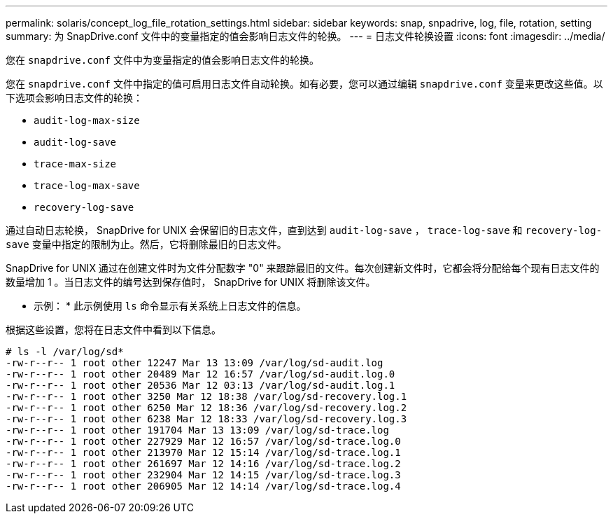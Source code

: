 ---
permalink: solaris/concept_log_file_rotation_settings.html 
sidebar: sidebar 
keywords: snap, snpadrive, log, file, rotation, setting 
summary: 为 SnapDrive.conf 文件中的变量指定的值会影响日志文件的轮换。 
---
= 日志文件轮换设置
:icons: font
:imagesdir: ../media/


[role="lead"]
您在 `snapdrive.conf` 文件中为变量指定的值会影响日志文件的轮换。

您在 `snapdrive.conf` 文件中指定的值可启用日志文件自动轮换。如有必要，您可以通过编辑 `snapdrive.conf` 变量来更改这些值。以下选项会影响日志文件的轮换：

* `audit-log-max-size`
* `audit-log-save`
* `trace-max-size`
* `trace-log-max-save`
* `recovery-log-save`


通过自动日志轮换， SnapDrive for UNIX 会保留旧的日志文件，直到达到 `audit-log-save` ， `trace-log-save` 和 `recovery-log-save` 变量中指定的限制为止。然后，它将删除最旧的日志文件。

SnapDrive for UNIX 通过在创建文件时为文件分配数字 "0" 来跟踪最旧的文件。每次创建新文件时，它都会将分配给每个现有日志文件的数量增加 1 。当日志文件的编号达到保存值时， SnapDrive for UNIX 将删除该文件。

* 示例： * 此示例使用 `ls` 命令显示有关系统上日志文件的信息。

根据这些设置，您将在日志文件中看到以下信息。

[listing]
----
# ls -l /var/log/sd*
-rw-r--r-- 1 root other 12247 Mar 13 13:09 /var/log/sd-audit.log
-rw-r--r-- 1 root other 20489 Mar 12 16:57 /var/log/sd-audit.log.0
-rw-r--r-- 1 root other 20536 Mar 12 03:13 /var/log/sd-audit.log.1
-rw-r--r-- 1 root other 3250 Mar 12 18:38 /var/log/sd-recovery.log.1
-rw-r--r-- 1 root other 6250 Mar 12 18:36 /var/log/sd-recovery.log.2
-rw-r--r-- 1 root other 6238 Mar 12 18:33 /var/log/sd-recovery.log.3
-rw-r--r-- 1 root other 191704 Mar 13 13:09 /var/log/sd-trace.log
-rw-r--r-- 1 root other 227929 Mar 12 16:57 /var/log/sd-trace.log.0
-rw-r--r-- 1 root other 213970 Mar 12 15:14 /var/log/sd-trace.log.1
-rw-r--r-- 1 root other 261697 Mar 12 14:16 /var/log/sd-trace.log.2
-rw-r--r-- 1 root other 232904 Mar 12 14:15 /var/log/sd-trace.log.3
-rw-r--r-- 1 root other 206905 Mar 12 14:14 /var/log/sd-trace.log.4
----